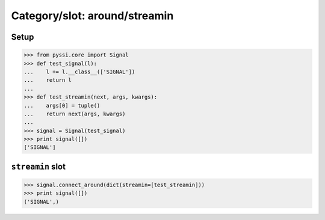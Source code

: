 -------------------------------
Category/slot: around/streamin
-------------------------------

Setup
======
>>> from pyssi.core import Signal
>>> def test_signal(l):
...    l += l.__class__(['SIGNAL'])
...    return l
... 
>>> def test_streamin(next, args, kwargs):
...    args[0] = tuple()
...    return next(args, kwargs)
... 
>>> signal = Signal(test_signal)
>>> print signal([])
['SIGNAL']

``streamin`` slot
================
>>> signal.connect_around(dict(streamin=[test_streamin]))
>>> print signal([])
('SIGNAL',)


